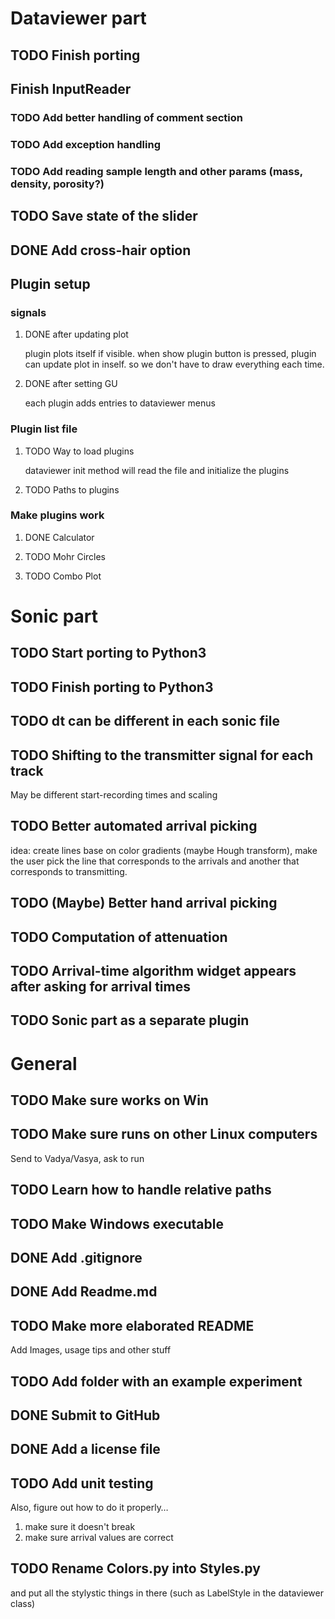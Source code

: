 * Dataviewer part
** TODO Finish porting
** Finish InputReader
*** TODO Add better handling of comment section
*** TODO Add exception handling
*** TODO Add reading sample length and other params (mass, density, porosity?)
** TODO Save state of the slider
** DONE Add cross-hair option
** Plugin setup
*** signals
**** DONE after updating plot
CLOSED: [2016-05-19 Thu 23:25]
plugin plots itself if visible.
when show plugin button is pressed, plugin can update plot in inself.
so we don't have to draw everything each time.
**** DONE after setting GU
CLOSED: [2016-05-19 Thu 23:25]
each plugin adds entries to dataviewer menus
*** Plugin list file
**** TODO Way to load plugins
dataviewer init method will read the file and initialize the plugins
**** TODO Paths to plugins
*** Make plugins work
**** DONE Calculator
CLOSED: [2016-05-19 Thu 23:26]
**** TODO Mohr Circles
**** TODO Combo Plot
* Sonic part
** TODO Start porting to Python3
** TODO Finish porting to Python3
** TODO dt can be different in each sonic file
** TODO Shifting to the transmitter signal for each track
   May be different start-recording times and scaling
** TODO Better automated arrival picking
   idea: create lines base on color gradients (maybe Hough
   transform), make the user pick the line that corresponds
   to the arrivals and another that corresponds to transmitting.
** TODO (Maybe) Better hand arrival picking
** TODO Computation of attenuation
** TODO Arrival-time algorithm widget appears after asking for arrival times
** TODO Sonic part as a separate plugin
* General
** TODO Make sure works on Win
** TODO Make sure runs on other Linux computers
   Send to Vadya/Vasya, ask to run
** TODO Learn how to handle relative paths
** TODO Make Windows executable
** DONE Add .gitignore
** DONE Add Readme.md
** TODO Make more elaborated README
   Add Images, usage tips and other stuff
** TODO Add folder with an example experiment
** DONE Submit to GitHub
** DONE Add a license file
** TODO Add unit testing
        Also, figure out how to do it properly...
        1. make sure it doesn't break
        2. make sure arrival values are correct

** TODO Rename Colors.py into Styles.py
   and put all the stylystic things in there
   (such as LabelStyle in the dataviewer class)
